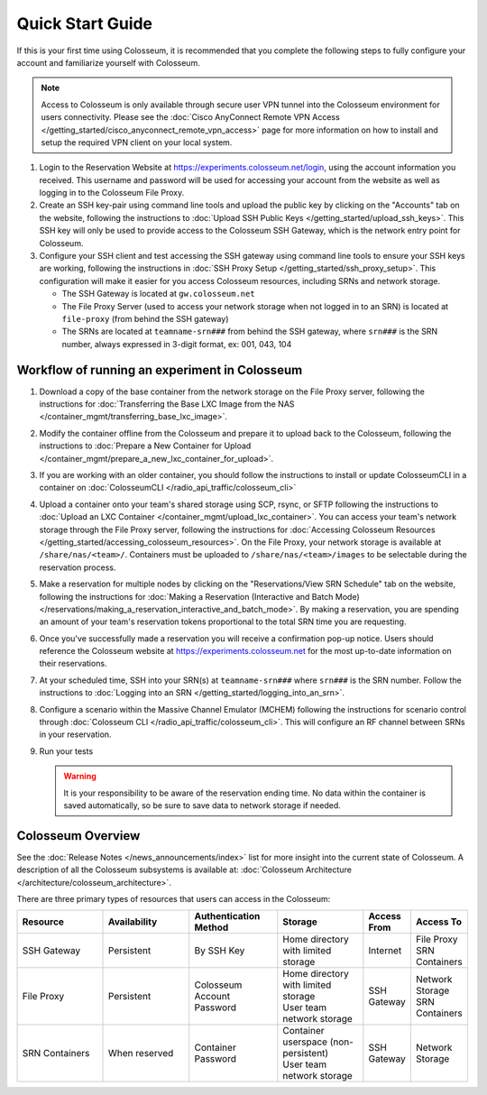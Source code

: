 Quick Start Guide
===============

If this is your first time using Colosseum, it is recommended that you complete the following steps to fully configure your account and familiarize yourself with Colosseum.

.. note::
   Access to Colosseum is only available through secure user VPN tunnel into the Colosseum environment for users connectivity. Please see the :doc:`Cisco AnyConnect Remote VPN Access </getting_started/cisco_anyconnect_remote_vpn_access>` page for more information on how to install and setup the required VPN client on your local system.

1. Login to the Reservation Website at https://experiments.colosseum.net/login, using the account information you received. This username and password will be used for accessing your account from the website as well as logging in to the Colosseum File Proxy.

2. Create an SSH key-pair using command line tools and upload the public key by clicking on the "Accounts" tab on the website, following the instructions to :doc:`Upload SSH Public Keys </getting_started/upload_ssh_keys>`. This SSH key will only be used to provide access to the Colosseum SSH Gateway, which is the network entry point for Colosseum.

3. Configure your SSH client and test accessing the SSH gateway using command line tools to ensure your SSH keys are working, following the instructions in :doc:`SSH Proxy Setup </getting_started/ssh_proxy_setup>`. This configuration will make it easier for you access Colosseum resources, including SRNs and network storage.

   * The SSH Gateway is located at ``gw.colosseum.net``
   * The File Proxy Server (used to access your network storage when not logged in to an SRN) is located at ``file-proxy`` (from behind the SSH gateway)
   * The SRNs are located at ``teamname-srn###`` from behind the SSH gateway, where ``srn###`` is the SRN number, always expressed in 3-digit format, ex: 001, 043, 104


Workflow of running an experiment in Colosseum
~~~~~~~~~~~~~~~~~~~~~~~~~~~~~~~~~~~~~~~~~~~~~

1. Download a copy of the base container from the network storage on the File Proxy server, following the instructions for :doc:`Transferring the Base LXC Image from the NAS </container_mgmt/transferring_base_lxc_image>`.

2. Modify the container offline from the Colosseum and prepare it to upload back to the Colosseum, following the instructions to :doc:`Prepare a New Container for Upload </container_mgmt/prepare_a_new_lxc_container_for_upload>`.

3. If you are working with an older container, you should follow the instructions to install or update ColosseumCLI in a container on :doc:`ColosseumCLI </radio_api_traffic/colosseum_cli>`

4. Upload a container onto your team's shared storage using SCP, rsync, or SFTP following the instructions to :doc:`Upload an LXC Container </container_mgmt/upload_lxc_container>`. You can access your team's network storage through the File Proxy server, following the instructions for :doc:`Accessing Colosseum Resources </getting_started/accessing_colosseum_resources>`. On the File Proxy, your network storage is available at ``/share/nas/<team>/``. Containers must be uploaded to ``/share/nas/<team>/images`` to be selectable during the reservation process.

5. Make a reservation for multiple nodes by clicking on the "Reservations/View SRN Schedule" tab on the website, following the instructions for :doc:`Making a Reservation (Interactive and Batch Mode) </reservations/making_a_reservation_interactive_and_batch_mode>`. By making a reservation, you are spending an amount of your team's reservation tokens proportional to the total SRN time you are requesting.

6. Once you've successfully made a reservation you will receive a confirmation pop-up notice. Users should reference the Colosseum website at https://experiments.colosseum.net for the most up-to-date information on their reservations.

7. At your scheduled time, SSH into your SRN(s) at ``teamname-srn###`` where ``srn###`` is the SRN number. Follow the instructions to :doc:`Logging into an SRN </getting_started/logging_into_an_srn>`.

8. Configure a scenario within the Massive Channel Emulator (MCHEM) following the instructions for scenario control through :doc:`Colosseum CLI </radio_api_traffic/colosseum_cli>`. This will configure an RF channel between SRNs in your reservation.

9. Run your tests

   .. warning::
      It is your responsibility to be aware of the reservation ending time. No data within the container is saved automatically, so be sure to save data to network storage if needed.

Colosseum Overview
~~~~~~~~~~~~~~~~

See the :doc:`Release Notes </news_announcements/index>` list for more insight into the current state of Colosseum. A description of all the Colosseum subsystems is available at: :doc:`Colosseum Architecture </architecture/colosseum_architecture>`.

There are three primary types of resources that users can access in the Colosseum:

.. list-table::
   :header-rows: 1
   :widths: 20 20 20 20 10 10

   * - Resource
     - Availability
     - Authentication Method
     - Storage
     - Access From
     - Access To
   * - SSH Gateway
     - Persistent
     - By SSH Key
     - Home directory with limited storage
     - Internet
     - | File Proxy
       | SRN Containers 
   * - File Proxy
     - Persistent
     - Colosseum Account Password
     - | Home directory with limited storage
       | User team network storage 
     - SSH Gateway
     - | Network Storage
       | SRN Containers
   * - SRN Containers
     - When reserved
     - Container Password
     - | Container userspace (non-persistent)
       | User team network storage 
     - SSH Gateway
     - Network Storage
